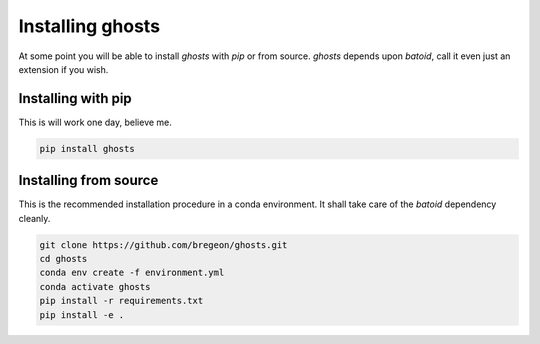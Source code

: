 .. _install:

Installing ghosts
====================

At some point you will be able to install `ghosts` with `pip` or from source.
`ghosts` depends upon `batoid`, call it even just an extension if you wish.


Installing with pip
-------------------

This is will work one day, believe me.

.. code-block:: bash

    pip install ghosts



Installing from source
-----------------------

This is the recommended installation procedure in a conda environment.
It shall take care of the `batoid` dependency cleanly.

.. code-block:: bash

    git clone https://github.com/bregeon/ghosts.git
    cd ghosts
    conda env create -f environment.yml
    conda activate ghosts
    pip install -r requirements.txt
    pip install -e .

